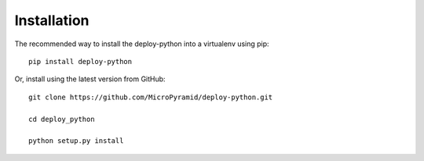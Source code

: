 Installation
=============

The recommended way to install the deploy-python into a virtualenv using pip::

    pip install deploy-python


Or, install using the latest version from GitHub::

    git clone https://github.com/MicroPyramid/deploy-python.git

    cd deploy_python

    python setup.py install

